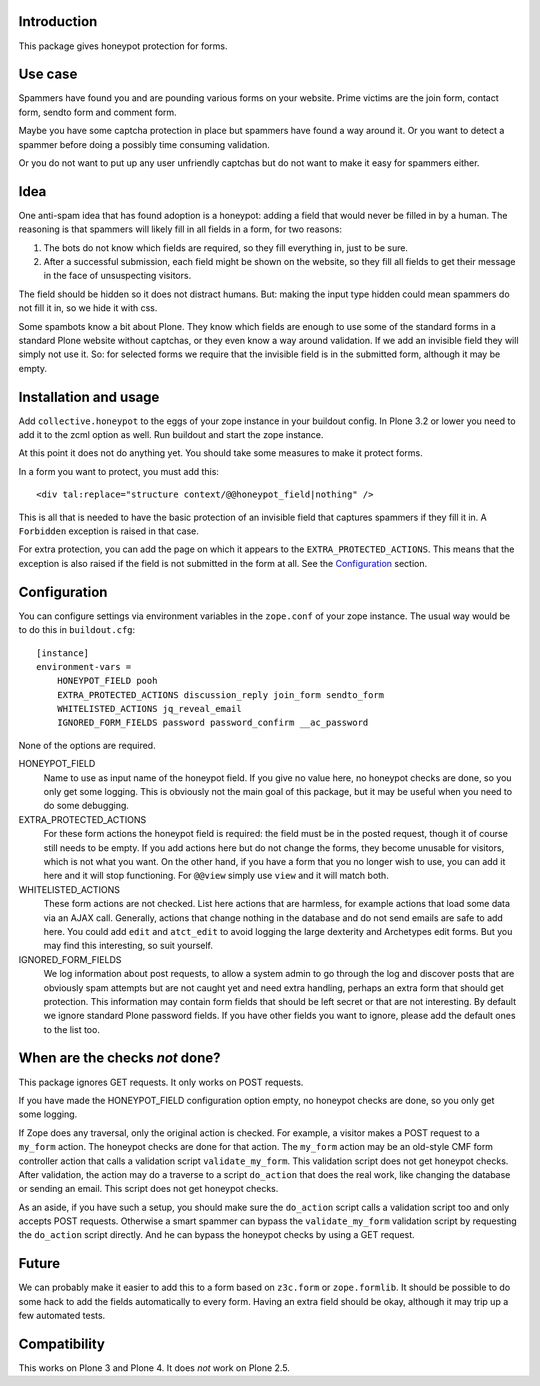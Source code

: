 Introduction
============

This package gives honeypot protection for forms.


Use case
========

Spammers have found you and are pounding various forms on your
website.  Prime victims are the join form, contact form, sendto form
and comment form.

Maybe you have some captcha protection in place but spammers have
found a way around it.  Or you want to detect a spammer before doing a
possibly time consuming validation.

Or you do not want to put up any user unfriendly captchas but do not
want to make it easy for spammers either.


Idea
====

One anti-spam idea that has found adoption is a honeypot: adding a
field that would never be filled in by a human.  The reasoning is that
spammers will likely fill in all fields in a form, for two reasons:

1. The bots do not know which fields are required, so they
   fill everything in, just to be sure.

2. After a successful submission, each field might be shown on the
   website, so they fill all fields to get their message in the face
   of unsuspecting visitors.

The field should be hidden so it does not distract humans.  But:
making the input type hidden could mean spammers do not fill it in, so
we hide it with css.

Some spambots know a bit about Plone.  They know which fields are
enough to use some of the standard forms in a standard Plone website
without captchas, or they even know a way around validation.  If we
add an invisible field they will simply not use it.  So: for selected
forms we require that the invisible field is in the submitted form,
although it may be empty.


Installation and usage
======================

Add ``collective.honeypot`` to the eggs of your zope instance in your
buildout config.  In Plone 3.2 or lower you need to add it to the zcml
option as well.  Run buildout and start the zope instance.

At this point it does not do anything yet.  You should take some
measures to make it protect forms.

In a form you want to protect, you must add this::

  <div tal:replace="structure context/@@honeypot_field|nothing" />

This is all that is needed to have the basic protection of an
invisible field that captures spammers if they fill it in.  A
``Forbidden`` exception is raised in that case.

For extra protection, you can add the page on which it appears to the
``EXTRA_PROTECTED_ACTIONS``.  This means that the exception is also
raised if the field is not submitted in the form at all.  See the
Configuration_ section.


Configuration
=============

You can configure settings via environment variables in the
``zope.conf`` of your zope instance.  The usual way would be to do
this in ``buildout.cfg``::

  [instance]
  environment-vars =
      HONEYPOT_FIELD pooh
      EXTRA_PROTECTED_ACTIONS discussion_reply join_form sendto_form
      WHITELISTED_ACTIONS jq_reveal_email
      IGNORED_FORM_FIELDS password password_confirm __ac_password

None of the options are required.

HONEYPOT_FIELD
    Name to use as input name of the honeypot field.  If you give no
    value here, no honeypot checks are done, so you only get some
    logging.  This is obviously not the main goal of this package, but
    it may be useful when you need to do some debugging.

EXTRA_PROTECTED_ACTIONS
    For these form actions the honeypot field is required: the field
    must be in the posted request, though it of course still needs to
    be empty.  If you add actions here but do not change the forms,
    they become unusable for visitors, which is not what you want.  On
    the other hand, if you have a form that you no longer wish to use,
    you can add it here and it will stop functioning.  For ``@@view``
    simply use ``view`` and it will match both.

WHITELISTED_ACTIONS
    These form actions are not checked.  List here actions that are
    harmless, for example actions that load some data via an AJAX
    call.  Generally, actions that change nothing in the database and
    do not send emails are safe to add here.  You could add
    ``edit`` and ``atct_edit`` to avoid logging the large dexterity
    and Archetypes edit forms.  But you may find this interesting, so
    suit yourself.

IGNORED_FORM_FIELDS
    We log information about post requests, to allow a system admin to
    go through the log and discover posts that are obviously spam
    attempts but are not caught yet and need extra handling, perhaps
    an extra form that should get protection.  This information may
    contain form fields that should be left secret or that are not
    interesting.  By default we ignore standard Plone password fields.
    If you have other fields you want to ignore, please add the
    default ones to the list too.


When are the checks *not* done?
===============================

This package ignores GET requests.  It only works on POST requests.

If you have made the HONEYPOT_FIELD configuration option empty, no
honeypot checks are done, so you only get some logging.

If Zope does any traversal, only the original action is checked.  For
example, a visitor makes a POST request to a ``my_form`` action.  The
honeypot checks are done for that action.  The ``my_form`` action may
be an old-style CMF form controller action that calls a validation
script ``validate_my_form``.  This validation script does not get
honeypot checks.  After validation, the action may do a traverse to a
script ``do_action`` that does the real work, like changing the
database or sending an email.  This script does not get honeypot
checks.

As an aside, if you have such a setup, you should make sure the
``do_action`` script calls a validation script too and only accepts
POST requests.  Otherwise a smart spammer can bypass the
``validate_my_form`` validation script by requesting the ``do_action``
script directly.  And he can bypass the honeypot checks by using a GET
request.


Future
======

We can probably make it easier to add this to a form based on
``z3c.form`` or ``zope.formlib``.  It should be possible to do some
hack to add the fields automatically to every form.  Having an extra
field should be okay, although it may trip up a few automated tests.


Compatibility
=============

This works on Plone 3 and Plone 4.  It does *not* work on Plone 2.5.
